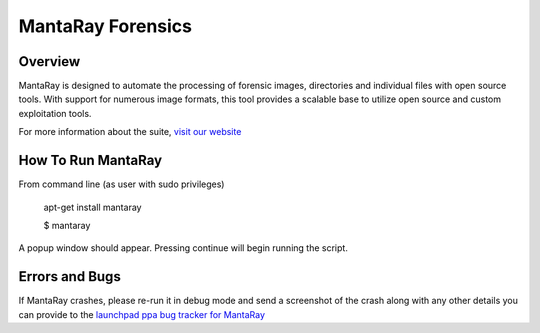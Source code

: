==================================
MantaRay Forensics
==================================

Overview
==================================

MantaRay is designed to automate the processing of forensic images, 
directories and individual files with open source tools. With 
support for numerous image formats, this tool provides a scalable 
base to utilize open source and custom exploitation tools.

For more information about the suite, `visit our website <http://www.mantarayforensics.com>`_

How To Run MantaRay
==================================
From command line (as user with sudo privileges)

        apt-get install mantaray

        $ mantaray

A popup window should appear. Pressing continue will begin running the script.

Errors and Bugs
==================================
If MantaRay crashes, please re-run it in debug mode and send a screenshot
of the crash along with any other details you can provide to the `launchpad
ppa bug tracker for MantaRay <https://launchpad.net/~mantaray>`_
